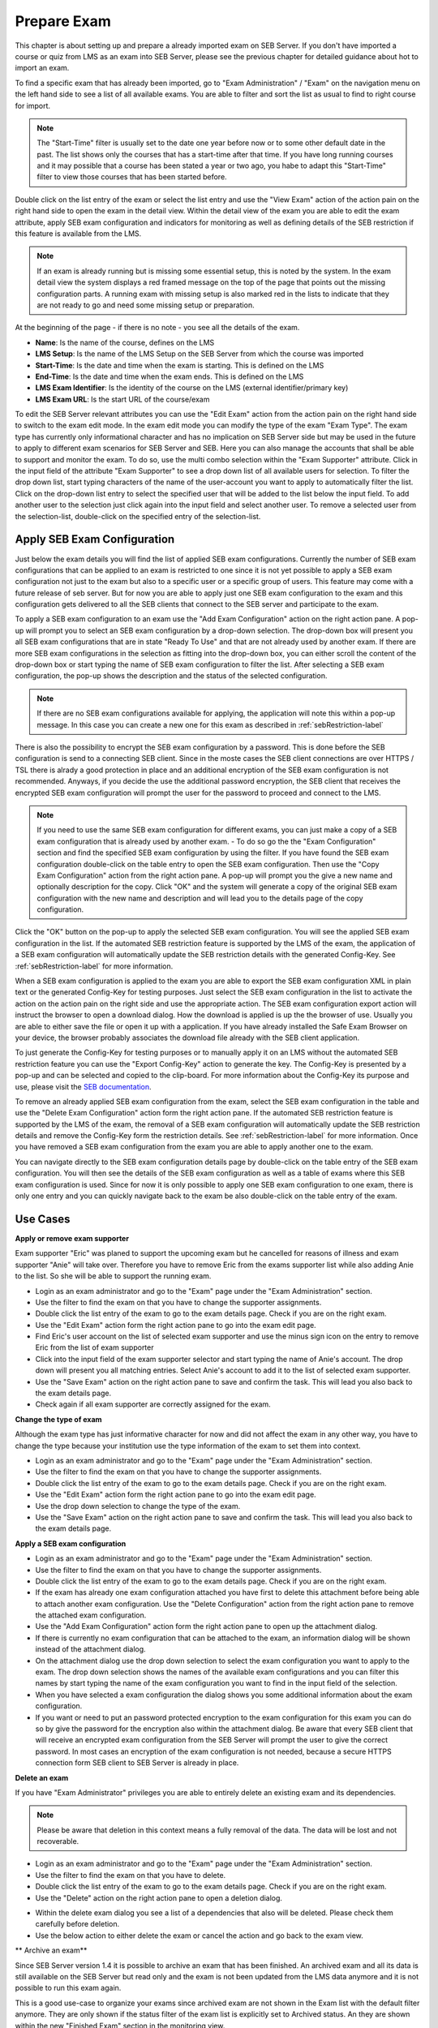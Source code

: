 Prepare Exam 
=============

This chapter is about setting up and prepare a already imported exam on SEB Server. If you don't have imported a course or quiz from LMS
as an exam into SEB Server, please see the previous chapter for detailed guidance about hot to import an exam.

To find a specific exam that has already been imported, go to "Exam Administration" / "Exam" on the navigation menu on the left hand side to
see a list of all available exams. You are able to filter and sort the list as usual to find to right course for import.

.. note::
    The "Start-Time" filter is usually set to the date one year before now or to some other default date in the past. The list shows only 
    the courses that has a start-time after that time. If you have long running courses and it may possible that a course has been stated
    a year or two ago, you habe to adapt this "Start-Time" filter to view those courses that has been started before. 
    
Double click on the list entry of the exam or select the list entry and use the "View Exam" action of the action pain on the right hand side to
open the exam in the detail view. Within the detail view of the exam you are able to edit the exam attribute, apply SEB exam configuration and
indicators for monitoring as well as defining details of the SEB restriction if this feature is available from the LMS.

.. note::
    If an exam is already running but is missing some essential setup, this is noted by the system. In the exam detail view the system
    displays a red framed message on the top of the page that points out the missing configuration parts. A running exam with missing 
    setup is also marked red in the lists to indicate that they are not ready to go and need some missing setup or preparation.

.. image:: images/exam/examNotReady.png
    :align: center
    :target: https://raw.githubusercontent.com/SafeExamBrowser/seb-server/master/docs/images/exam/examNotReady.png
    

At the beginning of the page - if there is no note - you see all the details of the exam. 

- **Name**: Is the name of the course, defines on the LMS
- **LMS Setup**: Is the name of the LMS Setup on the SEB Server from which the course was imported
- **Start-Time**: Is the date and time when the exam is starting. This is defined on the LMS
- **End-Time**: Is the date and time when the exam ends. This is defined on the LMS
- **LMS Exam Identifier**: Is the identity of the course on the LMS (external identifier/primary key)
- **LMS Exam URL**: Is the start URL of the course/exam

To edit the SEB Server relevant attributes you can use
the "Edit Exam" action from the action pain on the right hand side to switch to the exam edit mode. In the exam edit mode you can modify
the type of the exam "Exam Type". The exam type has currently only informational character and has no implication on SEB Server side but may be 
used in the future to apply to different exam scenarios for SEB Server and SEB. Here you can also manage the accounts that shall be able to 
support and monitor the exam. To do so, use the multi combo selection within the "Exam Supporter" attribute. Click in the
input field of the attribute "Exam Supporter" to see a drop down list of all available users for selection. To filter the drop down list, start
typing characters of the name of the user-account you want to apply to automatically filter the list. Click on the drop-down list entry to select the
specified user that will be added to the list below the input field. To add another user to the selection just click again into the input field
and select another user. To remove a selected user from the selection-list, double-click on the specified entry of the selection-list.


Apply SEB Exam Configuration
----------------------------

Just below the exam details you will find the list of applied SEB exam configurations. Currently the number of SEB exam configurations that can be applied
to an exam is restricted to one since it is not yet possible to apply a SEB exam configuration not just to the exam but also to a specific user or a 
specific group of users. This feature may come with a future release of seb server. But for now you are able to apply just one SEB exam configuration 
to the exam and this configuration gets delivered to all the SEB clients that connect to the SEB server and participate to the exam.

To apply a SEB exam configuration to an exam use the "Add Exam Configuration" action on the right action pane. A pop-up will prompt you to select an
SEB exam configuration by a drop-down selection. The drop-down box will present you all SEB exam configurations that are in state "Ready To Use" and
that are not already used by another exam. If there are more SEB exam configurations in the selection as fitting into the drop-down box, you can either
scroll the content of the drop-down box or start typing the name of SEB exam configuration to filter the list. After selecting a SEB exam configuration, 
the pop-up shows the description and the status of the selected configuration. 

.. note::
    If there are no SEB exam configurations available for applying, the application will note this within a pop-up message.
    In this case you can create a new one for this exam as described in :ref:`sebRestriction-label`

.. image:: images/exam/addExamConfig.png
    :align: center
    :target: https://raw.githubusercontent.com/SafeExamBrowser/seb-server/master/docs/images/exam/addExamConfig.png
    
There is also the possibility to encrypt the SEB exam configuration by a password. This is done before the SEB configuration is send to a connecting 
SEB client. Since in the moste cases the SEB client connections are over HTTPS / TSL there is alrady a good protection in place and an 
additional encryption of the SEB exam configuration is not recommended. Anyways, if you decide the use the additional password encryption, the SEB 
client that receives the encrypted SEB exam configuration will prompt the user for the password to proceed and connect to the LMS.

.. note::
    If you need to use the same SEB exam configuration for different exams, you can just make a copy of a SEB exam configuration that is already used
    by another exam. 
    - To do so go the the "Exam Configuration" section and find the specified SEB exam configuration by using the filter. If you have
    found the SEB exam configuration double-click on the table entry to open the SEB exam configuration. Then use the "Copy Exam Configuration" action
    from the right action pane. A pop-up will prompt you the give a new name and optionally description for the copy. Click "OK" and the system will
    generate a copy of the original SEB exam configuration with the new name and description and will lead you to the details page of the copy configuration.

Click the "OK" button on the pop-up to apply the selected SEB exam configuration. You will see the applied SEB exam configuration in the list.
If the automated SEB restriction feature is supported by the LMS of the exam, the application of a SEB exam configuration will automatically update
the SEB restriction details with the generated Config-Key. See :ref:`sebRestriction-label` for more information.

.. image:: images/exam/examWithConfig.png
    :align: center
    :target: https://raw.githubusercontent.com/SafeExamBrowser/seb-server/master/docs/images/exam/examWithConfig.png
    
When a SEB exam configuration is applied to the exam you are able to export the SEB exam configuration XML in plain text or the generated Config-Key for
testing purposes. Just select the SEB exam configuration in the list to activate the action on the action pain on the right side and use the
appropriate action. The SEB exam configuration export action will instruct the browser to open a download dialog. How the download is applied is up the 
the browser of use. Usually you are able to either save the file or open it up with a application. If you have already installed the Safe Exam Browser on
your device, the browser probably associates the download file already with the SEB client application.

To just generate the Config-Key for testing purposes or to manually apply it on an LMS without the automated SEB restriction feature you can
use the "Export Config-Key" action to generate the key. The Config-Key is presented by a pop-up and can be selected and copied to the clip-board.
For more information about the Config-Key its purpose and use, please visit the `SEB documentation <https://www.safeexambrowser.org/developer/seb-config-key.html>`_.

To remove an already applied SEB exam configuration from the exam, select the SEB exam configuration in the table and use the "Delete Exam Configuration"
action form the right action pane. If the automated SEB restriction feature is supported by the LMS of the exam, the removal of a SEB exam configuration will 
automatically update the SEB restriction details and remove the Config-Key form the restriction details. See :ref:`sebRestriction-label` for more information.
Once you have removed a SEB exam configuration from the exam you are able to apply another one to the exam.

You can navigate directly to the SEB exam configuration details page by double-click on the table entry of the SEB exam configuration. You will then 
see the details of the SEB exam configuration as well as a table of exams where this SEB exam configuration is used. Since for now it is only possible
to apply one SEB exam configuration to one exam, there is only one entry and you can quickly navigate back to the exam be also double-click on the
table entry of the exam.


Use Cases
---------

**Apply or remove exam supporter**

Exam supporter "Eric" was planed to support the upcoming exam but he cancelled for reasons of illness and exam supporter "Anie" will take over.
Therefore you have to remove Eric from the exams supporter list while also adding Anie to the list. So she will be able to support the running exam.

- Login as an exam administrator and go to the "Exam" page under the "Exam Administration" section.
- Use the filter to find the exam on that you have to change the supporter assignments. 
- Double click the list entry of the exam to go to the exam details page. Check if you are on the right exam.
- Use the "Edit Exam" action form the right action pane to go into the exam edit page.
- Find Eric's user account on the list of selected exam supporter and use the minus sign icon on the entry to remove Eric from the list of exam supporter
- Click into the input field of the exam supporter selector and start typing the name of Anie's account. The drop down will present you all matching entries. Select Anie's account to add it to the list of selected exam supporter.
- Use the "Save Exam" action on the right action pane to save and confirm the task. This will lead you also back to the exam details page.
- Check again if all exam supporter are correctly assigned for the exam.

**Change the type of exam**

Although the exam type has just informative character for now and did not affect the exam in any other way, you have to change the type because
your institution use the type information of the exam to set them into context.

- Login as an exam administrator and go to the "Exam" page under the "Exam Administration" section.
- Use the filter to find the exam on that you have to change the supporter assignments. 
- Double click the list entry of the exam to go to the exam details page. Check if you are on the right exam.
- Use the "Edit Exam" action form the right action pane to go into the exam edit page.
- Use the drop down selection to change the type of the exam.
- Use the "Save Exam" action on the right action pane to save and confirm the task. This will lead you also back to the exam details page.

**Apply a SEB exam configuration**

- Login as an exam administrator and go to the "Exam" page under the "Exam Administration" section.
- Use the filter to find the exam on that you have to change the supporter assignments. 
- Double click the list entry of the exam to go to the exam details page. Check if you are on the right exam.
- If the exam has already one exam configuration attached you have first to delete this attachment before being able to attach another exam configuration. Use the "Delete Configuration" action from the right action pane to remove the attached exam configuration.
- Use the "Add Exam Configuration" action form the right action pane to open up the attachment dialog.
- If there is currently no exam configuration that can be attached to the exam, an information dialog will be shown instead of the attachment dialog.
- On the attachment dialog use the drop down selection to select the exam configuration you want to apply to the exam. The drop down selection shows the names of the available exam configurations and you can filter this names by start typing the name of the exam configuration you want to find in the input field of the selection.
- When you have selected a exam configuration the dialog shows you some additional information about the exam configuration. 
- If you want or need to put an password protected encryption to the exam configuration for this exam you can do so by give the password for the encryption also within the attachment dialog. Be aware that every SEB client that will receive an encrypted exam configuration from the SEB Server will prompt the user to give the correct password. In most cases an encryption of the exam configuration is not needed, because a secure HTTPS connection form SEB client to SEB Server is already in place.

**Delete an exam**

If you have "Exam Administrator" privileges you are able to entirely delete an existing exam and its dependencies. 

.. note::
    Please be aware that deletion in this context means a fully removal of the data. The data will be lost and not recoverable.

- Login as an exam administrator and go to the "Exam" page under the "Exam Administration" section.
- Use the filter to find the exam on that you have to delete. 
- Double click the list entry of the exam to go to the exam details page. Check if you are on the right exam.
- Use the "Delete" action on the right action pane to open a deletion dialog.

.. image:: images/exam/deleteExam.png
    :align: center
    :target: https://raw.githubusercontent.com/SafeExamBrowser/seb-server/master/docs/images/exam/deleteExam.png
    
- Within the delete exam dialog you see a list of a dependencies that also will be deleted. Please check them carefully before deletion.
- Use the below action to either delete the exam or cancel the action and go back to the exam view.

** Archive an exam**

Since SEB Server version 1.4 it is possible to archive an exam that has been finished. An archived exam and all its data is still available
on the SEB Server but read only and the exam is not been updated from the LMS data anymore and it is not possible to run this exam again.

This is a good use-case to organize your exams since archived exam are not shown in the Exam list with the default filter anymore. They are
only shown if the status filter of the exam list is explicitly set to Archived status. An they are shown within the new "Finished Exam"
section in the monitoring view.

.. image:: images/exam/archiveExamsFilter.png
    :align: center
    :target: https://raw.githubusercontent.com/SafeExamBrowser/seb-server/master/docs/images/exam/archiveExamsFilter.png

This is also a good use-case if you want to remove an LMS and LMS Setup but still want to be able to access the exams data on the SEB Server.
In this case you can archive all exams from that LMS Setup before deactivating or deleting the respective LMS Setup.

To archive a finished exam you just have to use the "Archive Exam" action on the right action pane of the exam view:

.. image:: images/exam/archiveExam1.png
    :align: center
    :target: https://raw.githubusercontent.com/SafeExamBrowser/seb-server/master/docs/images/exam/archiveExam1.png

